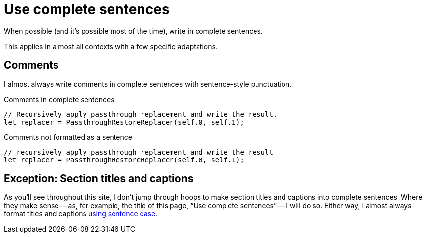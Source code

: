 = Use complete sentences

When possible (and it's possible most of the time), write in complete sentences.

This applies in almost all contexts with a few specific adaptations.

== Comments

I almost always write comments in complete sentences with sentence-style punctuation.

.Comments in complete sentences
[source.prefer,rust]
----
// Recursively apply passthrough replacement and write the result.
let replacer = PassthroughRestoreReplacer(self.0, self.1);
----

.Comments not formatted as a sentence
[source.avoid,rust]
----
// recursively apply passthrough replacement and write the result
let replacer = PassthroughRestoreReplacer(self.0, self.1);
----

== Exception: Section titles and captions

As you'll see throughout this site, I don't jump through hoops to make section titles and captions into complete sentences.
Where they make sense -- as, for example, the title of this page, “Use complete sentences” -- I will do so.
Either way, I almost always format titles and captions xref:sentence-case.adoc[using sentence case].
